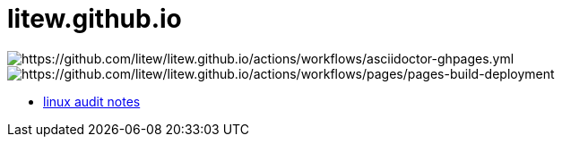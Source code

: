 = litew.github.io

image:https://github.com/litew/litew.github.io/actions/workflows/asciidoctor-ghpages.yml/badge.svg?branch=main[https://github.com/litew/litew.github.io/actions/workflows/asciidoctor-ghpages.yml]
image:https://github.com/litew/litew.github.io/actions/workflows/pages/pages-build-deployment/badge.svg[https://github.com/litew/litew.github.io/actions/workflows/pages/pages-build-deployment]

* https://litew.github.io/linux-audit-notes[linux audit notes]
